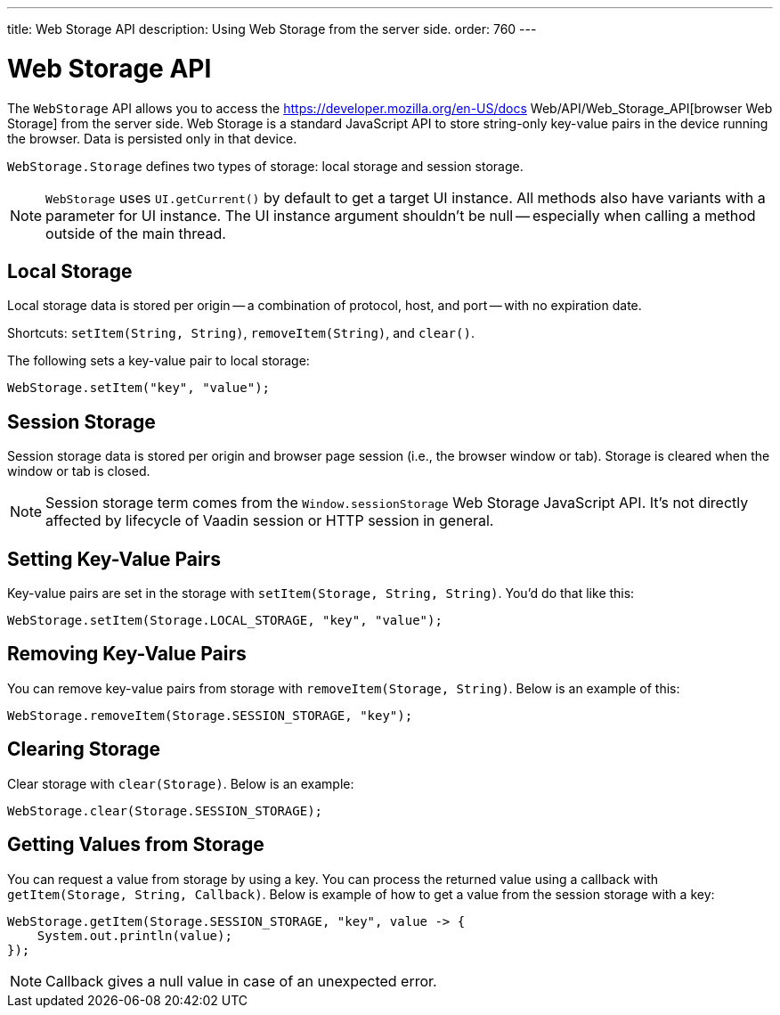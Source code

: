 ---
title: Web Storage API
description: Using Web Storage from the server side.
order: 760
---


= Web Storage API
:toc:

The [interfacename]`WebStorage` API allows you to access the https://developer.mozilla.org/en-US/docs Web/API/Web_Storage_API[browser Web Storage] from the server side. Web Storage is a standard JavaScript API to store string-only key-value pairs in the device running the browser. Data is persisted only in that device.

[classname]`WebStorage.Storage` defines two types of storage: local storage and session storage.

[NOTE]
[interfacename]`WebStorage` uses `UI.getCurrent()` by default to get a target UI instance. All methods also have variants with a parameter for UI instance. The UI instance argument shouldn't be null -- especially when calling a method outside of the main thread.


== Local Storage

Local storage data is stored per origin -- a combination of protocol, host, and port -- with no expiration date.

Shortcuts: [methodname]`setItem(String, String)`, [methodname]`removeItem(String)`, and [methodname]`clear()`.

The following sets a key-value pair to local storage:

[source,java]
----
WebStorage.setItem("key", "value");
----


== Session Storage

Session storage data is stored per origin and browser page session (i.e., the browser window or tab). Storage is cleared when the window or tab is closed.

[NOTE]
Session storage term comes from the `Window.sessionStorage` Web Storage JavaScript API. It's not directly affected by lifecycle of Vaadin session or HTTP session in general.


== Setting Key-Value Pairs

Key-value pairs are set in the storage with [methodname]`setItem(Storage, String, String)`. You'd do that like this:

[source,java]
----
WebStorage.setItem(Storage.LOCAL_STORAGE, "key", "value");
----


== Removing Key-Value Pairs

You can remove key-value pairs from storage with [methodname]`removeItem(Storage, String)`. Below is an example of this:

[source,java]
----
WebStorage.removeItem(Storage.SESSION_STORAGE, "key");
----


== Clearing Storage

Clear storage with [methodname]`clear(Storage)`. Below is an example:

[source,java]
----
WebStorage.clear(Storage.SESSION_STORAGE);
----


== Getting Values from Storage

You can request a value from storage by using a key. You can process the returned value using a callback with [methodname]`getItem(Storage, String, Callback)`. Below is example of how to get a value from the session storage with a key:

[source,java]
----
WebStorage.getItem(Storage.SESSION_STORAGE, "key", value -> {
    System.out.println(value);
});
----

[NOTE]
Callback gives a null value in case of an unexpected error.

